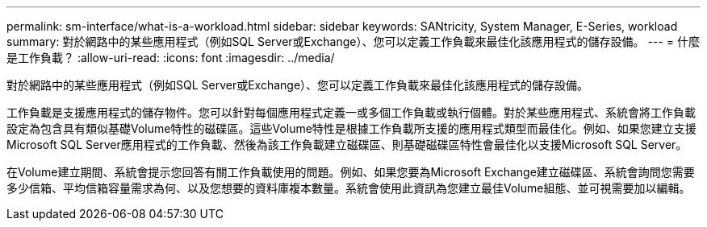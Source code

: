 ---
permalink: sm-interface/what-is-a-workload.html 
sidebar: sidebar 
keywords: SANtricity, System Manager, E-Series, workload 
summary: 對於網路中的某些應用程式（例如SQL Server或Exchange）、您可以定義工作負載來最佳化該應用程式的儲存設備。 
---
= 什麼是工作負載？
:allow-uri-read: 
:icons: font
:imagesdir: ../media/


[role="lead"]
對於網路中的某些應用程式（例如SQL Server或Exchange）、您可以定義工作負載來最佳化該應用程式的儲存設備。

工作負載是支援應用程式的儲存物件。您可以針對每個應用程式定義一或多個工作負載或執行個體。對於某些應用程式、系統會將工作負載設定為包含具有類似基礎Volume特性的磁碟區。這些Volume特性是根據工作負載所支援的應用程式類型而最佳化。例如、如果您建立支援Microsoft SQL Server應用程式的工作負載、然後為該工作負載建立磁碟區、則基礎磁碟區特性會最佳化以支援Microsoft SQL Server。

在Volume建立期間、系統會提示您回答有關工作負載使用的問題。例如、如果您要為Microsoft Exchange建立磁碟區、系統會詢問您需要多少信箱、平均信箱容量需求為何、以及您想要的資料庫複本數量。系統會使用此資訊為您建立最佳Volume組態、並可視需要加以編輯。
